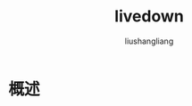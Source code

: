 # -*- coding:utf-8-*-
#+TITLE: livedown
#+AUTHOR: liushangliang
#+EMAIL: phenix3443+github@gmail.com

* 概述
